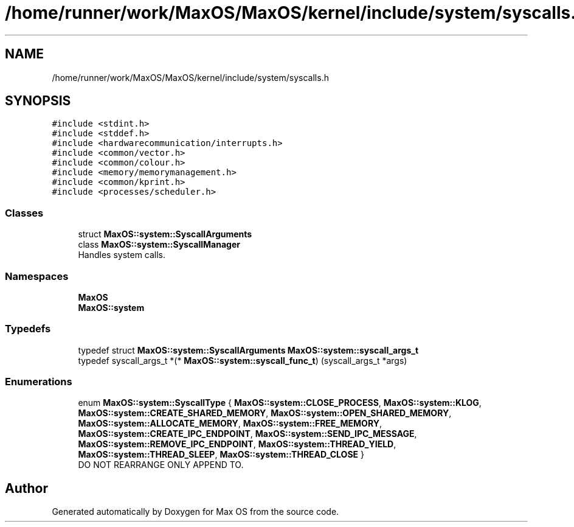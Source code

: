 .TH "/home/runner/work/MaxOS/MaxOS/kernel/include/system/syscalls.h" 3 "Sat Mar 29 2025" "Version 0.1" "Max OS" \" -*- nroff -*-
.ad l
.nh
.SH NAME
/home/runner/work/MaxOS/MaxOS/kernel/include/system/syscalls.h
.SH SYNOPSIS
.br
.PP
\fC#include <stdint\&.h>\fP
.br
\fC#include <stddef\&.h>\fP
.br
\fC#include <hardwarecommunication/interrupts\&.h>\fP
.br
\fC#include <common/vector\&.h>\fP
.br
\fC#include <common/colour\&.h>\fP
.br
\fC#include <memory/memorymanagement\&.h>\fP
.br
\fC#include <common/kprint\&.h>\fP
.br
\fC#include <processes/scheduler\&.h>\fP
.br

.SS "Classes"

.in +1c
.ti -1c
.RI "struct \fBMaxOS::system::SyscallArguments\fP"
.br
.ti -1c
.RI "class \fBMaxOS::system::SyscallManager\fP"
.br
.RI "Handles system calls\&. "
.in -1c
.SS "Namespaces"

.in +1c
.ti -1c
.RI " \fBMaxOS\fP"
.br
.ti -1c
.RI " \fBMaxOS::system\fP"
.br
.in -1c
.SS "Typedefs"

.in +1c
.ti -1c
.RI "typedef struct \fBMaxOS::system::SyscallArguments\fP \fBMaxOS::system::syscall_args_t\fP"
.br
.ti -1c
.RI "typedef syscall_args_t *(* \fBMaxOS::system::syscall_func_t\fP) (syscall_args_t *args)"
.br
.in -1c
.SS "Enumerations"

.in +1c
.ti -1c
.RI "enum \fBMaxOS::system::SyscallType\fP { \fBMaxOS::system::CLOSE_PROCESS\fP, \fBMaxOS::system::KLOG\fP, \fBMaxOS::system::CREATE_SHARED_MEMORY\fP, \fBMaxOS::system::OPEN_SHARED_MEMORY\fP, \fBMaxOS::system::ALLOCATE_MEMORY\fP, \fBMaxOS::system::FREE_MEMORY\fP, \fBMaxOS::system::CREATE_IPC_ENDPOINT\fP, \fBMaxOS::system::SEND_IPC_MESSAGE\fP, \fBMaxOS::system::REMOVE_IPC_ENDPOINT\fP, \fBMaxOS::system::THREAD_YIELD\fP, \fBMaxOS::system::THREAD_SLEEP\fP, \fBMaxOS::system::THREAD_CLOSE\fP }"
.br
.RI "DO NOT REARRANGE ONLY APPEND TO\&. "
.in -1c
.SH "Author"
.PP 
Generated automatically by Doxygen for Max OS from the source code\&.
